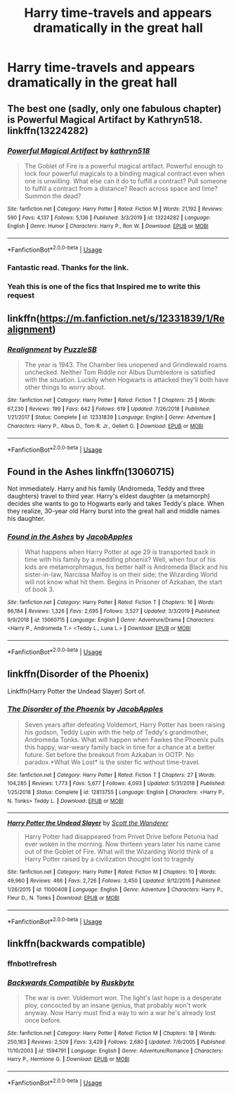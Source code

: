 #+TITLE: Harry time-travels and appears dramatically in the great hall

* Harry time-travels and appears dramatically in the great hall
:PROPERTIES:
:Author: MrMrRubic
:Score: 26
:DateUnix: 1590001395.0
:DateShort: 2020-May-20
:FlairText: Request
:END:

** The best one (sadly, only one fabulous chapter) is Powerful Magical Artifact by Kathryn518. linkffn(13224282)
:PROPERTIES:
:Author: JennaSayquah
:Score: 17
:DateUnix: 1590003518.0
:DateShort: 2020-May-21
:END:

*** [[https://www.fanfiction.net/s/13224282/1/][*/Powerful Magical Artifact/*]] by [[https://www.fanfiction.net/u/4404355/kathryn518][/kathryn518/]]

#+begin_quote
  The Goblet of Fire is a powerful magical artifact. Powerful enough to lock four powerful magicals to a binding magical contract even when one is unwilling. What else can it do to fulfill a contract? Pull someone to fulfill a contract from a distance? Reach across space and time? Summon the dead?
#+end_quote

^{/Site/:} ^{fanfiction.net} ^{*|*} ^{/Category/:} ^{Harry} ^{Potter} ^{*|*} ^{/Rated/:} ^{Fiction} ^{M} ^{*|*} ^{/Words/:} ^{21,192} ^{*|*} ^{/Reviews/:} ^{590} ^{*|*} ^{/Favs/:} ^{4,137} ^{*|*} ^{/Follows/:} ^{5,136} ^{*|*} ^{/Published/:} ^{3/3/2019} ^{*|*} ^{/id/:} ^{13224282} ^{*|*} ^{/Language/:} ^{English} ^{*|*} ^{/Genre/:} ^{Humor} ^{*|*} ^{/Characters/:} ^{Harry} ^{P.,} ^{Ron} ^{W.} ^{*|*} ^{/Download/:} ^{[[http://www.ff2ebook.com/old/ffn-bot/index.php?id=13224282&source=ff&filetype=epub][EPUB]]} ^{or} ^{[[http://www.ff2ebook.com/old/ffn-bot/index.php?id=13224282&source=ff&filetype=mobi][MOBI]]}

--------------

*FanfictionBot*^{2.0.0-beta} | [[https://github.com/tusing/reddit-ffn-bot/wiki/Usage][Usage]]
:PROPERTIES:
:Author: FanfictionBot
:Score: 5
:DateUnix: 1590003545.0
:DateShort: 2020-May-21
:END:


*** Fantastic read. Thanks for the link.
:PROPERTIES:
:Author: Kingsonne
:Score: 3
:DateUnix: 1590021551.0
:DateShort: 2020-May-21
:END:


*** Yeah this is one of the fics that Inspired me to write this request
:PROPERTIES:
:Author: MrMrRubic
:Score: 2
:DateUnix: 1590007118.0
:DateShort: 2020-May-21
:END:


** linkffn([[https://m.fanfiction.net/s/12331839/1/Realignment]])
:PROPERTIES:
:Author: MTheLoud
:Score: 5
:DateUnix: 1590002040.0
:DateShort: 2020-May-20
:END:

*** [[https://www.fanfiction.net/s/12331839/1/][*/Realignment/*]] by [[https://www.fanfiction.net/u/5057319/PuzzleSB][/PuzzleSB/]]

#+begin_quote
  The year is 1943. The Chamber lies unopened and Grindlewald roams unchecked. Neither Tom Riddle nor Albus Dumbledore is satisfied with the situation. Luckily when Hogwarts is attacked they'll both have other things to worry about.
#+end_quote

^{/Site/:} ^{fanfiction.net} ^{*|*} ^{/Category/:} ^{Harry} ^{Potter} ^{*|*} ^{/Rated/:} ^{Fiction} ^{T} ^{*|*} ^{/Chapters/:} ^{25} ^{*|*} ^{/Words/:} ^{67,230} ^{*|*} ^{/Reviews/:} ^{199} ^{*|*} ^{/Favs/:} ^{642} ^{*|*} ^{/Follows/:} ^{619} ^{*|*} ^{/Updated/:} ^{7/26/2018} ^{*|*} ^{/Published/:} ^{1/21/2017} ^{*|*} ^{/Status/:} ^{Complete} ^{*|*} ^{/id/:} ^{12331839} ^{*|*} ^{/Language/:} ^{English} ^{*|*} ^{/Genre/:} ^{Adventure} ^{*|*} ^{/Characters/:} ^{Harry} ^{P.,} ^{Albus} ^{D.,} ^{Tom} ^{R.} ^{Jr.,} ^{Gellert} ^{G.} ^{*|*} ^{/Download/:} ^{[[http://www.ff2ebook.com/old/ffn-bot/index.php?id=12331839&source=ff&filetype=epub][EPUB]]} ^{or} ^{[[http://www.ff2ebook.com/old/ffn-bot/index.php?id=12331839&source=ff&filetype=mobi][MOBI]]}

--------------

*FanfictionBot*^{2.0.0-beta} | [[https://github.com/tusing/reddit-ffn-bot/wiki/Usage][Usage]]
:PROPERTIES:
:Author: FanfictionBot
:Score: 1
:DateUnix: 1590002048.0
:DateShort: 2020-May-20
:END:


** Found in the Ashes linkffn(13060715)

Not immediately. Harry and his family (Andromeda, Teddy and three daughters) travel to third year. Harry's eldest daughter (a metamorph) decides she wants to go to Hogwarts early and takes Teddy's place. When they realize, 30-year old Harry burst into the great hall and middle names his daughter.
:PROPERTIES:
:Author: streakermaximus
:Score: 2
:DateUnix: 1590018154.0
:DateShort: 2020-May-21
:END:

*** [[https://www.fanfiction.net/s/13060715/1/][*/Found in the Ashes/*]] by [[https://www.fanfiction.net/u/4453643/JacobApples][/JacobApples/]]

#+begin_quote
  What happens when Harry Potter at age 29 is transported back in time with his family by a meddling phoenix? Well, when four of his kids are metamorphmagus, his better half is Andromeda Black and his sister-in-law, Narcissa Malfoy is on their side; the Wizarding World will not know what hit them. Begins in Prisoner of Azkaban, the start of book 3.
#+end_quote

^{/Site/:} ^{fanfiction.net} ^{*|*} ^{/Category/:} ^{Harry} ^{Potter} ^{*|*} ^{/Rated/:} ^{Fiction} ^{T} ^{*|*} ^{/Chapters/:} ^{16} ^{*|*} ^{/Words/:} ^{86,184} ^{*|*} ^{/Reviews/:} ^{1,326} ^{*|*} ^{/Favs/:} ^{2,695} ^{*|*} ^{/Follows/:} ^{3,527} ^{*|*} ^{/Updated/:} ^{3/3/2019} ^{*|*} ^{/Published/:} ^{9/9/2018} ^{*|*} ^{/id/:} ^{13060715} ^{*|*} ^{/Language/:} ^{English} ^{*|*} ^{/Genre/:} ^{Adventure/Drama} ^{*|*} ^{/Characters/:} ^{<Harry} ^{P.,} ^{Andromeda} ^{T.>} ^{<Teddy} ^{L.,} ^{Luna} ^{L.>} ^{*|*} ^{/Download/:} ^{[[http://www.ff2ebook.com/old/ffn-bot/index.php?id=13060715&source=ff&filetype=epub][EPUB]]} ^{or} ^{[[http://www.ff2ebook.com/old/ffn-bot/index.php?id=13060715&source=ff&filetype=mobi][MOBI]]}

--------------

*FanfictionBot*^{2.0.0-beta} | [[https://github.com/tusing/reddit-ffn-bot/wiki/Usage][Usage]]
:PROPERTIES:
:Author: FanfictionBot
:Score: 1
:DateUnix: 1590018167.0
:DateShort: 2020-May-21
:END:


** linkffn(Disorder of the Phoenix)

Linkffn(Harry Potter the Undead Slayer) Sort of.
:PROPERTIES:
:Author: horrorshowjack
:Score: 2
:DateUnix: 1590028533.0
:DateShort: 2020-May-21
:END:

*** [[https://www.fanfiction.net/s/12813755/1/][*/The Disorder of the Phoenix/*]] by [[https://www.fanfiction.net/u/4453643/JacobApples][/JacobApples/]]

#+begin_quote
  Seven years after defeating Voldemort, Harry Potter has been raising his godson, Teddy Lupin with the help of Teddy's grandmother, Andromeda Tonks. What will happen when Fawkes the Phoenix pulls this happy, war-weary family back in time for a chance at a better future. Set before the breakout from Azkaban in OOTP. No paradox.*What We Lost* is the sister fic without time-travel.
#+end_quote

^{/Site/:} ^{fanfiction.net} ^{*|*} ^{/Category/:} ^{Harry} ^{Potter} ^{*|*} ^{/Rated/:} ^{Fiction} ^{T} ^{*|*} ^{/Chapters/:} ^{27} ^{*|*} ^{/Words/:} ^{104,285} ^{*|*} ^{/Reviews/:} ^{1,773} ^{*|*} ^{/Favs/:} ^{5,677} ^{*|*} ^{/Follows/:} ^{4,093} ^{*|*} ^{/Updated/:} ^{5/31/2018} ^{*|*} ^{/Published/:} ^{1/25/2018} ^{*|*} ^{/Status/:} ^{Complete} ^{*|*} ^{/id/:} ^{12813755} ^{*|*} ^{/Language/:} ^{English} ^{*|*} ^{/Characters/:} ^{<Harry} ^{P.,} ^{N.} ^{Tonks>} ^{Teddy} ^{L.} ^{*|*} ^{/Download/:} ^{[[http://www.ff2ebook.com/old/ffn-bot/index.php?id=12813755&source=ff&filetype=epub][EPUB]]} ^{or} ^{[[http://www.ff2ebook.com/old/ffn-bot/index.php?id=12813755&source=ff&filetype=mobi][MOBI]]}

--------------

[[https://www.fanfiction.net/s/11000408/1/][*/Harry Potter the Undead Slayer/*]] by [[https://www.fanfiction.net/u/2174139/Scott-the-Wanderer][/Scott the Wanderer/]]

#+begin_quote
  Harry Potter had disappeared from Privet Drive before Petunia had ever woken in the morning. Now thirteen years later his name came out of the Goblet of Fire. What will the Wizarding World think of a Harry Potter raised by a civilization thought lost to tragedy
#+end_quote

^{/Site/:} ^{fanfiction.net} ^{*|*} ^{/Category/:} ^{Harry} ^{Potter} ^{*|*} ^{/Rated/:} ^{Fiction} ^{M} ^{*|*} ^{/Chapters/:} ^{10} ^{*|*} ^{/Words/:} ^{49,960} ^{*|*} ^{/Reviews/:} ^{466} ^{*|*} ^{/Favs/:} ^{2,726} ^{*|*} ^{/Follows/:} ^{3,450} ^{*|*} ^{/Updated/:} ^{9/12/2015} ^{*|*} ^{/Published/:} ^{1/26/2015} ^{*|*} ^{/id/:} ^{11000408} ^{*|*} ^{/Language/:} ^{English} ^{*|*} ^{/Genre/:} ^{Adventure} ^{*|*} ^{/Characters/:} ^{Harry} ^{P.,} ^{Fleur} ^{D.,} ^{N.} ^{Tonks} ^{*|*} ^{/Download/:} ^{[[http://www.ff2ebook.com/old/ffn-bot/index.php?id=11000408&source=ff&filetype=epub][EPUB]]} ^{or} ^{[[http://www.ff2ebook.com/old/ffn-bot/index.php?id=11000408&source=ff&filetype=mobi][MOBI]]}

--------------

*FanfictionBot*^{2.0.0-beta} | [[https://github.com/tusing/reddit-ffn-bot/wiki/Usage][Usage]]
:PROPERTIES:
:Author: FanfictionBot
:Score: 1
:DateUnix: 1590070489.0
:DateShort: 2020-May-21
:END:


** linkffn(backwards compatible)
:PROPERTIES:
:Author: anontarg
:Score: 1
:DateUnix: 1590071932.0
:DateShort: 2020-May-21
:END:

*** ffnbot!refresh
:PROPERTIES:
:Author: MrMrRubic
:Score: 1
:DateUnix: 1590072387.0
:DateShort: 2020-May-21
:END:


*** [[https://www.fanfiction.net/s/1594791/1/][*/Backwards Compatible/*]] by [[https://www.fanfiction.net/u/226550/Ruskbyte][/Ruskbyte/]]

#+begin_quote
  The war is over. Voldemort won. The light's last hope is a desperate ploy, concocted by an insane genius, that probably won't work anyway. Now Harry must find a way to win a war he's already lost once before.
#+end_quote

^{/Site/:} ^{fanfiction.net} ^{*|*} ^{/Category/:} ^{Harry} ^{Potter} ^{*|*} ^{/Rated/:} ^{Fiction} ^{M} ^{*|*} ^{/Chapters/:} ^{18} ^{*|*} ^{/Words/:} ^{250,183} ^{*|*} ^{/Reviews/:} ^{2,509} ^{*|*} ^{/Favs/:} ^{3,429} ^{*|*} ^{/Follows/:} ^{2,680} ^{*|*} ^{/Updated/:} ^{7/6/2005} ^{*|*} ^{/Published/:} ^{11/10/2003} ^{*|*} ^{/id/:} ^{1594791} ^{*|*} ^{/Language/:} ^{English} ^{*|*} ^{/Genre/:} ^{Adventure/Romance} ^{*|*} ^{/Characters/:} ^{Harry} ^{P.,} ^{Hermione} ^{G.} ^{*|*} ^{/Download/:} ^{[[http://www.ff2ebook.com/old/ffn-bot/index.php?id=1594791&source=ff&filetype=epub][EPUB]]} ^{or} ^{[[http://www.ff2ebook.com/old/ffn-bot/index.php?id=1594791&source=ff&filetype=mobi][MOBI]]}

--------------

*FanfictionBot*^{2.0.0-beta} | [[https://github.com/tusing/reddit-ffn-bot/wiki/Usage][Usage]]
:PROPERTIES:
:Author: FanfictionBot
:Score: 1
:DateUnix: 1590072413.0
:DateShort: 2020-May-21
:END:
